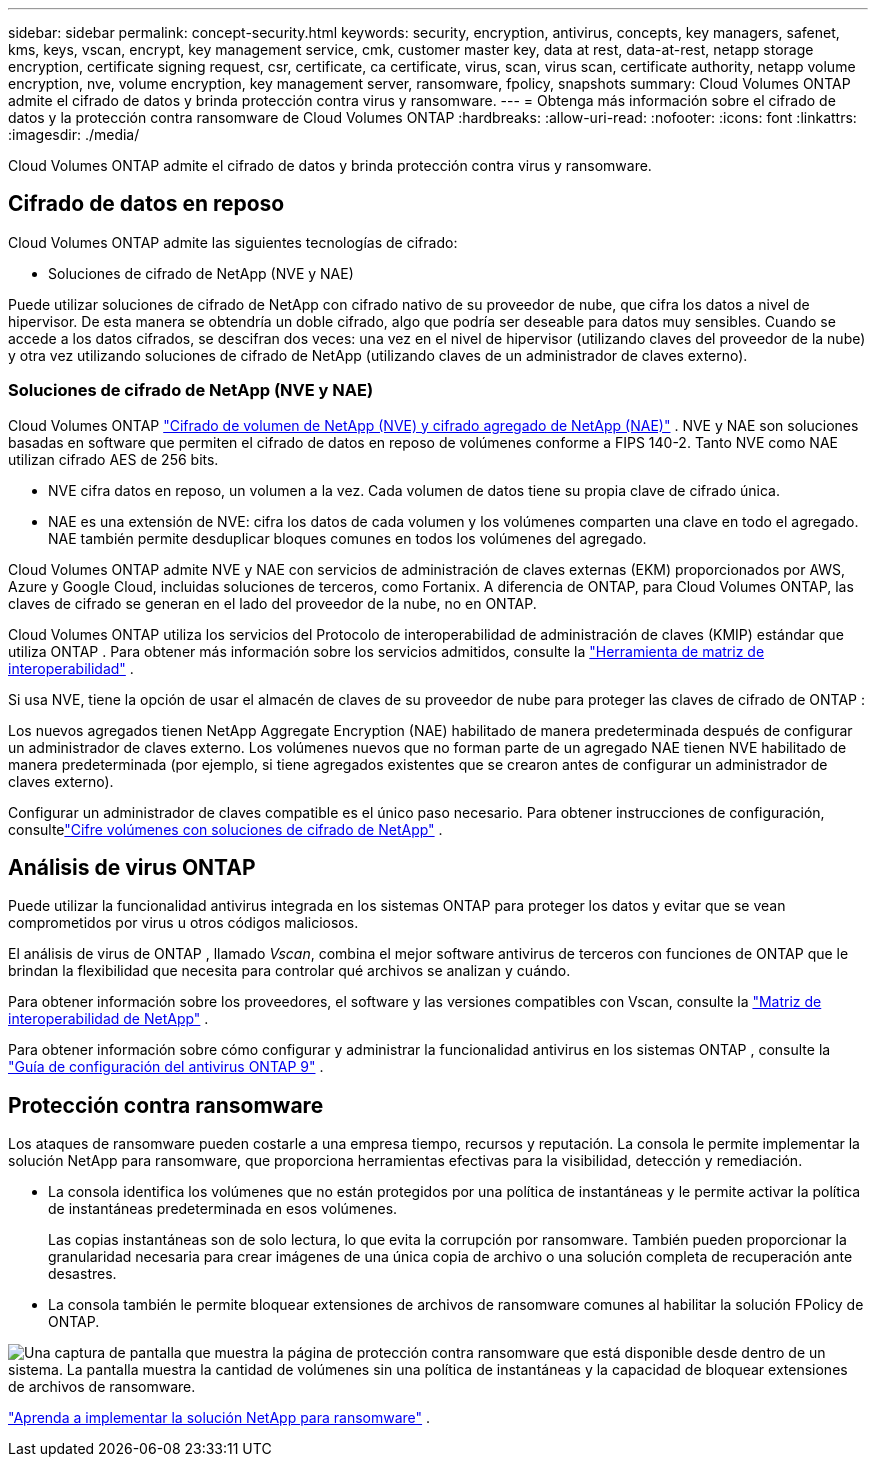 ---
sidebar: sidebar 
permalink: concept-security.html 
keywords: security, encryption, antivirus, concepts, key managers, safenet, kms, keys, vscan, encrypt, key management service, cmk, customer master key, data at rest, data-at-rest, netapp storage encryption, certificate signing request, csr, certificate, ca certificate, virus, scan, virus scan, certificate authority, netapp volume encryption, nve, volume encryption, key management server, ransomware, fpolicy, snapshots 
summary: Cloud Volumes ONTAP admite el cifrado de datos y brinda protección contra virus y ransomware. 
---
= Obtenga más información sobre el cifrado de datos y la protección contra ransomware de Cloud Volumes ONTAP
:hardbreaks:
:allow-uri-read: 
:nofooter: 
:icons: font
:linkattrs: 
:imagesdir: ./media/


[role="lead"]
Cloud Volumes ONTAP admite el cifrado de datos y brinda protección contra virus y ransomware.



== Cifrado de datos en reposo

Cloud Volumes ONTAP admite las siguientes tecnologías de cifrado:

* Soluciones de cifrado de NetApp (NVE y NAE)


ifdef::aws[]

* Servicio de administración de claves de AWS


endif::aws[]

ifdef::azure[]

* Cifrado del servicio de almacenamiento de Azure


endif::azure[]

ifdef::gcp[]

* Cifrado predeterminado de Google Cloud Platform


endif::gcp[]

Puede utilizar soluciones de cifrado de NetApp con cifrado nativo de su proveedor de nube, que cifra los datos a nivel de hipervisor.  De esta manera se obtendría un doble cifrado, algo que podría ser deseable para datos muy sensibles.  Cuando se accede a los datos cifrados, se descifran dos veces: una vez en el nivel de hipervisor (utilizando claves del proveedor de la nube) y otra vez utilizando soluciones de cifrado de NetApp (utilizando claves de un administrador de claves externo).



=== Soluciones de cifrado de NetApp (NVE y NAE)

Cloud Volumes ONTAP https://www.netapp.com/pdf.html?item=/media/17070-ds-3899.pdf["Cifrado de volumen de NetApp (NVE) y cifrado agregado de NetApp (NAE)"^] .  NVE y NAE son soluciones basadas en software que permiten el cifrado de datos en reposo de volúmenes conforme a FIPS 140-2.  Tanto NVE como NAE utilizan cifrado AES de 256 bits.

* NVE cifra datos en reposo, un volumen a la vez.  Cada volumen de datos tiene su propia clave de cifrado única.
* NAE es una extensión de NVE: cifra los datos de cada volumen y los volúmenes comparten una clave en todo el agregado.  NAE también permite desduplicar bloques comunes en todos los volúmenes del agregado.


Cloud Volumes ONTAP admite NVE y NAE con servicios de administración de claves externas (EKM) proporcionados por AWS, Azure y Google Cloud, incluidas soluciones de terceros, como Fortanix.  A diferencia de ONTAP, para Cloud Volumes ONTAP, las claves de cifrado se generan en el lado del proveedor de la nube, no en ONTAP.

Cloud Volumes ONTAP utiliza los servicios del Protocolo de interoperabilidad de administración de claves (KMIP) estándar que utiliza ONTAP .  Para obtener más información sobre los servicios admitidos, consulte la https://imt.netapp.com/imt/#welcome["Herramienta de matriz de interoperabilidad"^] .

Si usa NVE, tiene la opción de usar el almacén de claves de su proveedor de nube para proteger las claves de cifrado de ONTAP :

ifdef::aws[]

* Servicio de administración de claves de AWS (KMS)


endif::aws[]

ifdef::azure[]

* Almacén de claves de Azure (AKV)


endif::azure[]

ifdef::gcp[]

* Servicio de administración de claves de Google Cloud


endif::gcp[]

Los nuevos agregados tienen NetApp Aggregate Encryption (NAE) habilitado de manera predeterminada después de configurar un administrador de claves externo.  Los volúmenes nuevos que no forman parte de un agregado NAE tienen NVE habilitado de manera predeterminada (por ejemplo, si tiene agregados existentes que se crearon antes de configurar un administrador de claves externo).

Configurar un administrador de claves compatible es el único paso necesario.  Para obtener instrucciones de configuración, consultelink:task-encrypting-volumes.html["Cifre volúmenes con soluciones de cifrado de NetApp"] .

ifdef::aws[]



=== Servicio de administración de claves de AWS

Cuando inicia un sistema Cloud Volumes ONTAP en AWS, puede habilitar el cifrado de datos mediante el http://docs.aws.amazon.com/kms/latest/developerguide/overview.html["Servicio de administración de claves de AWS (KMS)"^] .  La consola de NetApp solicita claves de datos mediante una clave maestra de cliente (CMK).


TIP: No puede cambiar el método de cifrado de datos de AWS después de crear un sistema Cloud Volumes ONTAP .

Si desea utilizar esta opción de cifrado, debe asegurarse de que AWS KMS esté configurado correctamente.  Para obtener más información, consultelink:task-setting-up-kms.html["Configuración de AWS KMS"] .

endif::aws[]

ifdef::azure[]



=== Cifrado del servicio de almacenamiento de Azure

Los datos se cifran automáticamente en Cloud Volumes ONTAP en Azure mediante https://learn.microsoft.com/en-us/azure/security/fundamentals/encryption-overview["Cifrado del servicio de almacenamiento de Azure"^] con una clave administrada por Microsoft.

Puede utilizar sus propias claves de cifrado si lo prefiere. link:task-set-up-azure-encryption.html["Aprenda a configurar Cloud Volumes ONTAP para usar una clave administrada por el cliente en Azure"] .

endif::azure[]

ifdef::gcp[]



=== Cifrado predeterminado de Google Cloud Platform

https://cloud.google.com/security/encryption-at-rest/["Cifrado de datos en reposo de Google Cloud Platform"^]Está habilitado de forma predeterminada para Cloud Volumes ONTAP.  No se requiere configuración

Si bien Google Cloud Storage siempre cifra sus datos antes de escribirlos en el disco, puede usar las API de la consola para crear un sistema Cloud Volumes ONTAP que use _claves de cifrado administradas por el cliente_.  Se trata de claves que usted genera y administra en GCP mediante el Servicio de administración de claves en la nube. link:task-setting-up-gcp-encryption.html["Más información"] .

endif::gcp[]



== Análisis de virus ONTAP

Puede utilizar la funcionalidad antivirus integrada en los sistemas ONTAP para proteger los datos y evitar que se vean comprometidos por virus u otros códigos maliciosos.

El análisis de virus de ONTAP , llamado _Vscan_, combina el mejor software antivirus de terceros con funciones de ONTAP que le brindan la flexibilidad que necesita para controlar qué archivos se analizan y cuándo.

Para obtener información sobre los proveedores, el software y las versiones compatibles con Vscan, consulte la http://mysupport.netapp.com/matrix["Matriz de interoperabilidad de NetApp"^] .

Para obtener información sobre cómo configurar y administrar la funcionalidad antivirus en los sistemas ONTAP , consulte la http://docs.netapp.com/ontap-9/topic/com.netapp.doc.dot-cm-acg/home.html["Guía de configuración del antivirus ONTAP 9"^] .



== Protección contra ransomware

Los ataques de ransomware pueden costarle a una empresa tiempo, recursos y reputación.  La consola le permite implementar la solución NetApp para ransomware, que proporciona herramientas efectivas para la visibilidad, detección y remediación.

* La consola identifica los volúmenes que no están protegidos por una política de instantáneas y le permite activar la política de instantáneas predeterminada en esos volúmenes.
+
Las copias instantáneas son de solo lectura, lo que evita la corrupción por ransomware.  También pueden proporcionar la granularidad necesaria para crear imágenes de una única copia de archivo o una solución completa de recuperación ante desastres.

* La consola también le permite bloquear extensiones de archivos de ransomware comunes al habilitar la solución FPolicy de ONTAP.


image:screenshot_ransomware_protection.gif["Una captura de pantalla que muestra la página de protección contra ransomware que está disponible desde dentro de un sistema.  La pantalla muestra la cantidad de volúmenes sin una política de instantáneas y la capacidad de bloquear extensiones de archivos de ransomware."]

link:task-protecting-ransomware.html["Aprenda a implementar la solución NetApp para ransomware"] .
